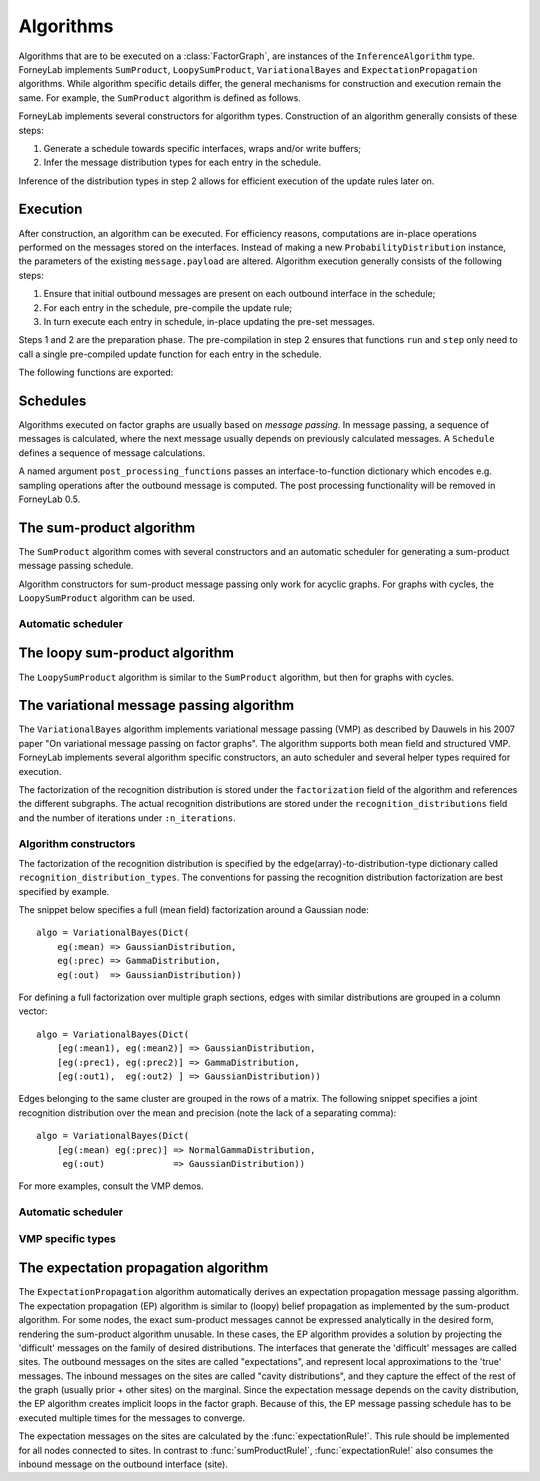 **************
 Algorithms
**************

Algorithms that are to be executed on a :class:`FactorGraph`, are instances of the ``InferenceAlgorithm`` type. ForneyLab implements ``SumProduct``, ``LoopySumProduct``, ``VariationalBayes`` and ``ExpectationPropagation`` algorithms. While algorithm specific details differ, the general mechanisms for construction and execution remain the same. For example, the ``SumProduct`` algorithm is defined as follows.

.. type:: SumProduct

    A specific algorithm type for sum-product message passing::

        type SumProduct
            execute::Function
            schedule::Schedule
        end

    The ``SumProduct`` algorithm holds a ``schedule``, which is executed upon calling the ``execute`` function.

ForneyLab implements several constructors for algorithm types. Construction of an algorithm generally consists of these steps:

1. Generate a schedule towards specific interfaces, wraps and/or write buffers;
2. Infer the message distribution types for each entry in the schedule.

Inference of the distribution types in step 2 allows for efficient execution of the update rules later on.


Execution
=========

After construction, an algorithm can be executed. For efficiency reasons, computations are in-place operations performed on the messages stored on the interfaces. Instead of making a new ``ProbabilityDistribution`` instance, the parameters of the existing ``message.payload`` are altered. Algorithm execution generally consists of the following steps:

1. Ensure that initial outbound messages are present on each outbound interface in the schedule;
2. For each entry in the schedule, pre-compile the update rule;
3. In turn execute each entry in schedule, in-place updating the pre-set messages.

Steps 1 and 2 are the preparation phase. The pre-compilation in step 2 ensures that functions ``run`` and ``step`` only need to call a single pre-compiled update function for each entry in the schedule.

The following functions are exported:

.. function:: execute(algorithm)

    Executes ``algorithm`` on the current graph.


.. function:: step(algorithm)

    Buffer and wrap aware version of ``execute(algorithm)``. Performs the following:

    1. Read an element from all read-buffers defined in the current graph
    2. ``execute(algorithm)``
    3. Write an element to all write-buffers defined in the current graph
    4. Apply all wraps defined in current graph

    Before calling ``step``, the algorithm must first be prepared by calling ``prepare!(algorithm)``. Preparing the algorithm ensures that initial messages are set and all update rules are pre-compiled.

.. function:: run(algorithm)

    Prepares the algorithm and calls ``step(algorithm)`` repeatedly until one of the read-buffers is exhausted.


Schedules
=========

Algorithms executed on factor graphs are usually based on *message passing*. In message passing, a sequence of messages is calculated, where the next message usually depends on previously calculated messages. A ``Schedule`` defines a sequence of message calculations.

.. type:: Schedule

    Defines a sequence of :class:`Message` calculations::

        typealias Schedule Vector{ScheduleEntry}

    .. function:: execute(schedule::Schedule)

        Executes all entries in ``schedule`` once.


.. type:: ScheduleEntry

    Specifies a message calculation operation::

        type ScheduleEntry
            node::Node
            outbound_interface_id::Int64
            rule::Function  # Refers to the general message calculation rule; for example sumProductRule! or variationalRule!.
            post_processing::Function
            execute::Function # Compiled rule call: () -> rule(node, Val{outbound_interface_id}, rule_arguments...). Upon compilation execute() incorporates post-processing.

            # And some omitted fields
        end

    The ``ScheduleEntry`` is the workhorse of ForneyLab. Most importantly, the ``execute`` field holds the pre-compiled (anonymous) function for the message update. All other fields are simply there to facilitate the proper construction of ``execute``. The ``execute`` function is called upon execution of the ``ScheduleEntry``.

A named argument ``post_processing_functions`` passes an interface-to-function dictionary which encodes e.g. sampling operations after the outbound message is computed. The post processing functionality will be removed in ForneyLab 0.5.


The sum-product algorithm
=========================

.. seealso::
    **Demo:** `Kalman filter <https://github.com/spsbrats/ForneyLab.jl/blob/master/demo/04_simple_kalman.ipynb>`_

The ``SumProduct`` algorithm comes with several constructors and an automatic scheduler for generating a sum-product message passing schedule.

Algorithm constructors for sum-product message passing only work for acyclic graphs. For graphs with cycles, the ``LoopySumProduct`` algorithm can be used.

.. function:: SumProduct(::FactorGraph)

    Generates a sum-product algorithm with a schedule towards interfaces connected to write buffers and wraps.

.. function:: SumProduct(::Interface)

    Defines a sum-product algorithm with a schedule towards the argument interface.

.. function:: SumProduct(::Vector{Interface})

    Generates a sum-product algorithm that at least propagates messages to all interfaces in the argument vector.

.. function:: SumProduct(::Edge)

    Defines a sum-product algorithm with a schedule towards the forward and backward interfaces of the argument edge and calculates the corresponding marginal.


Automatic scheduler
-------------------

.. function:: generateSumProductSchedule(::FactorGraph)

    Returns a sum-product message passing schedule that passes messages towards interfaces concerning write buffers and wraps as defined by the argument graph. The scheduler works through depth first search.


The loopy sum-product algorithm
===============================

.. seealso::
    **Demo:** `Loopy belief propagation <https://github.com/spsbrats/ForneyLab.jl/blob/master/demo/05_loopy_belief_propagation.ipynb>`_

The ``LoopySumProduct`` algorithm is similar to the ``SumProduct`` algorithm, but then for graphs with cycles.

.. function:: LoopySumProduct(::FactorGraph; breaker_messages=Dict{Interface, Message}(), n_iterations=50, ...)

    Constructs a loopy sum-product algorithm that propagates to defined write buffers and wraps. Breaker messages specified by the ``breaker_messages`` dictionary are pre-set on the corresponding interfaces. From there a standard sum-product message passing schedule is generated. Upon execution, this schedule is repeated for ``n_iterations``.

.. function:: LoopySumProduct(::Interface; breaker_messages=Dict{Interface, Message}(), n_iterations=50, ...)

    Constructs a loopy sum-product algorithm towards an interface.


The variational message passing algorithm
=========================================

.. seealso::
    | **Demo:** `Naive variational message passing <https://github.com/spsbrats/ForneyLab.jl/blob/master/demo/07_naive_variational_message_passing.ipynb>`_
    | **Demo:** `Structured variational message passing <https://github.com/spsbrats/ForneyLab.jl/blob/master/demo/08_structured_variational_message_passing.ipynb>`_

The ``VariationalBayes`` algorithm implements variational message passing (VMP) as described by Dauwels in his 2007 paper "On variational message passing on factor graphs". The algorithm supports both mean field and structured VMP. ForneyLab implements several algorithm specific constructors, an auto scheduler and several helper types required for execution.

The factorization of the recognition distribution is stored under the ``factorization`` field of the algorithm and references the different subgraphs. The actual recognition distributions are stored under the ``recognition_distributions`` field and the number of iterations under ``:n_iterations``.


Algorithm constructors
----------------------

.. function:: VariationalBayes(recognition_distribution_types::Dict, ::FactorGraph; n_iterations=50)

    Generates a VMP algorithm to calculate the messages towards write buffers and timewraps defined on the argument graph, with a as specified by the ``recognition_distribution_types`` dictionary.

The factorization of the recognition distribution is specified by the edge(array)-to-distribution-type dictionary called ``recognition_distribution_types``. The conventions for passing the recognition distribution factorization are best specified by example.

The snippet below specifies a full (mean field) factorization around a Gaussian node::

    algo = VariationalBayes(Dict(
        eg(:mean) => GaussianDistribution,
        eg(:prec) => GammaDistribution,
        eg(:out)  => GaussianDistribution))

For defining a full factorization over multiple graph sections, edges with similar distributions are grouped in a column vector::

    algo = VariationalBayes(Dict(
        [eg(:mean1), eg(:mean2)] => GaussianDistribution,
        [eg(:prec1), eg(:prec2)] => GammaDistribution,
        [eg(:out1),  eg(:out2) ] => GaussianDistribution))

Edges belonging to the same cluster are grouped in the rows of a matrix. The following snippet specifies a joint recognition distribution over the mean and precision (note the lack of a separating comma)::

    algo = VariationalBayes(Dict(
        [eg(:mean) eg(:prec)] => NormalGammaDistribution,
         eg(:out)             => GaussianDistribution))

For more examples, consult the VMP demos.


Automatic scheduler
-------------------

.. function:: generateVariationalBayesSchedule!(::RecognitionFactorization, ::FactorGraph)

    Generates and stores an (internal and external) schedule for VMP.


VMP specific types
------------------

.. type:: Subgraph

    The internal edges of subgraphs are non-overlapping clusters, which together define the factorization of the recognition distribution. The VMP algorithm executes updates for the subgraphs (corresponding with the factors) in turn::

        type Subgraph
            internal_edges::Set{Edge}
            internal_schedule::Schedule # Schedule for internal message passing
            external_schedule::Array{Node, 1} # Schedule for marginal updates
        end

.. type:: RecognitionFactorization

    The ``RecognitionFactorization`` type stores the variational factorization of the graph. The ``edge_to_subgraph`` attribute contains a dictionary for fast subgraph lookup::

        type RecognitionFactorization
            factors::Array{Subgraph, 1}
            edge_to_subgraph::Dict{Edge, Subgraph}
        end

.. type:: RecognitionDistribution

    The ``RecognitionDistribution`` type stores local recognition distributions. The ``edges`` attribute defined the local set of edges on which ``distribution`` is defined::

        type RecognitionDistribution
            distribution::ProbabilityDistribution
            edges::Set{Edge} # Edges on which the distribution is defined
        end


The expectation propagation algorithm
=====================================

The ``ExpectationPropagation`` algorithm automatically derives an expectation propagation message passing algorithm. The expectation propagation (EP) algorithm is similar to (loopy) belief propagation as implemented by the sum-product algorithm. For some nodes, the exact sum-product messages cannot be expressed analytically in the desired form, rendering the sum-product algorithm unusable. In these cases, the EP algorithm provides a solution by projecting the 'difficult' messages on the family of desired distributions. The interfaces that generate the 'difficult' messages are called sites. The outbound messages on the sites are called "expectations", and represent local approximations to the 'true' messages. The inbound messages on the sites are called "cavity distributions", and they capture the effect of the rest of the graph (usually prior + other sites) on the marginal. Since the expectation message depends on the cavity distribution, the EP algorithm creates implicit loops in the factor graph. Because of this, the EP message passing schedule has to be executed multiple times for the messages to converge.

The expectation messages on the sites are calculated by the :func:`expectationRule!`. This rule should be implemented for all nodes connected to sites. In contrast to :func:`sumProductRule!`, :func:`expectationRule!` also consumes the inbound message on the outbound interface (site).


.. function:: ExpectationPropagation(sites::Vector{Interface}; ...)

    Generates an EP algorithm to incrementally approximate the marginal distributions of the variables (edges) connected to the specified 'sites'. The generated message passing schedule will respect the order of the sites.
    The following optional keyword arguments may be passed:

    - ``num_iterations``: a positive integer indicating the maximum number of iterations (default=100).
    - ``callback``: a function that is called after each iteration. This function can be used for example to check converge or to collect intermediate results. If the callback function returns ``true``, the algorithm is terminated.
